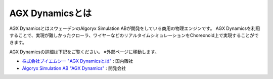 ================
AGX Dynamicsとは
================

AGX DynamicsとはスウェーデンのAlgoryx Simulation ABが開発をしている商用の物理エンジンです。
AGX Dynamicsを利用することで、実現が難しかったクローラ、ワイヤーなどのリアルタイムシミュレーションをChoreonoid上で実現することができます。

AGX Dynamicsの詳細は下記をご覧ください。
※外部ページに移動します。

* `株式会社ブイエムシー "AGX Dynamicsとは" <http://www.vmc-motion.com/14416057938792>`_ : 国内販社
* `Algoryx Simulation AB "AGX Dynamics" <https://www.algoryx.se/products/agx-dynamics/>`_ : 開発会社
